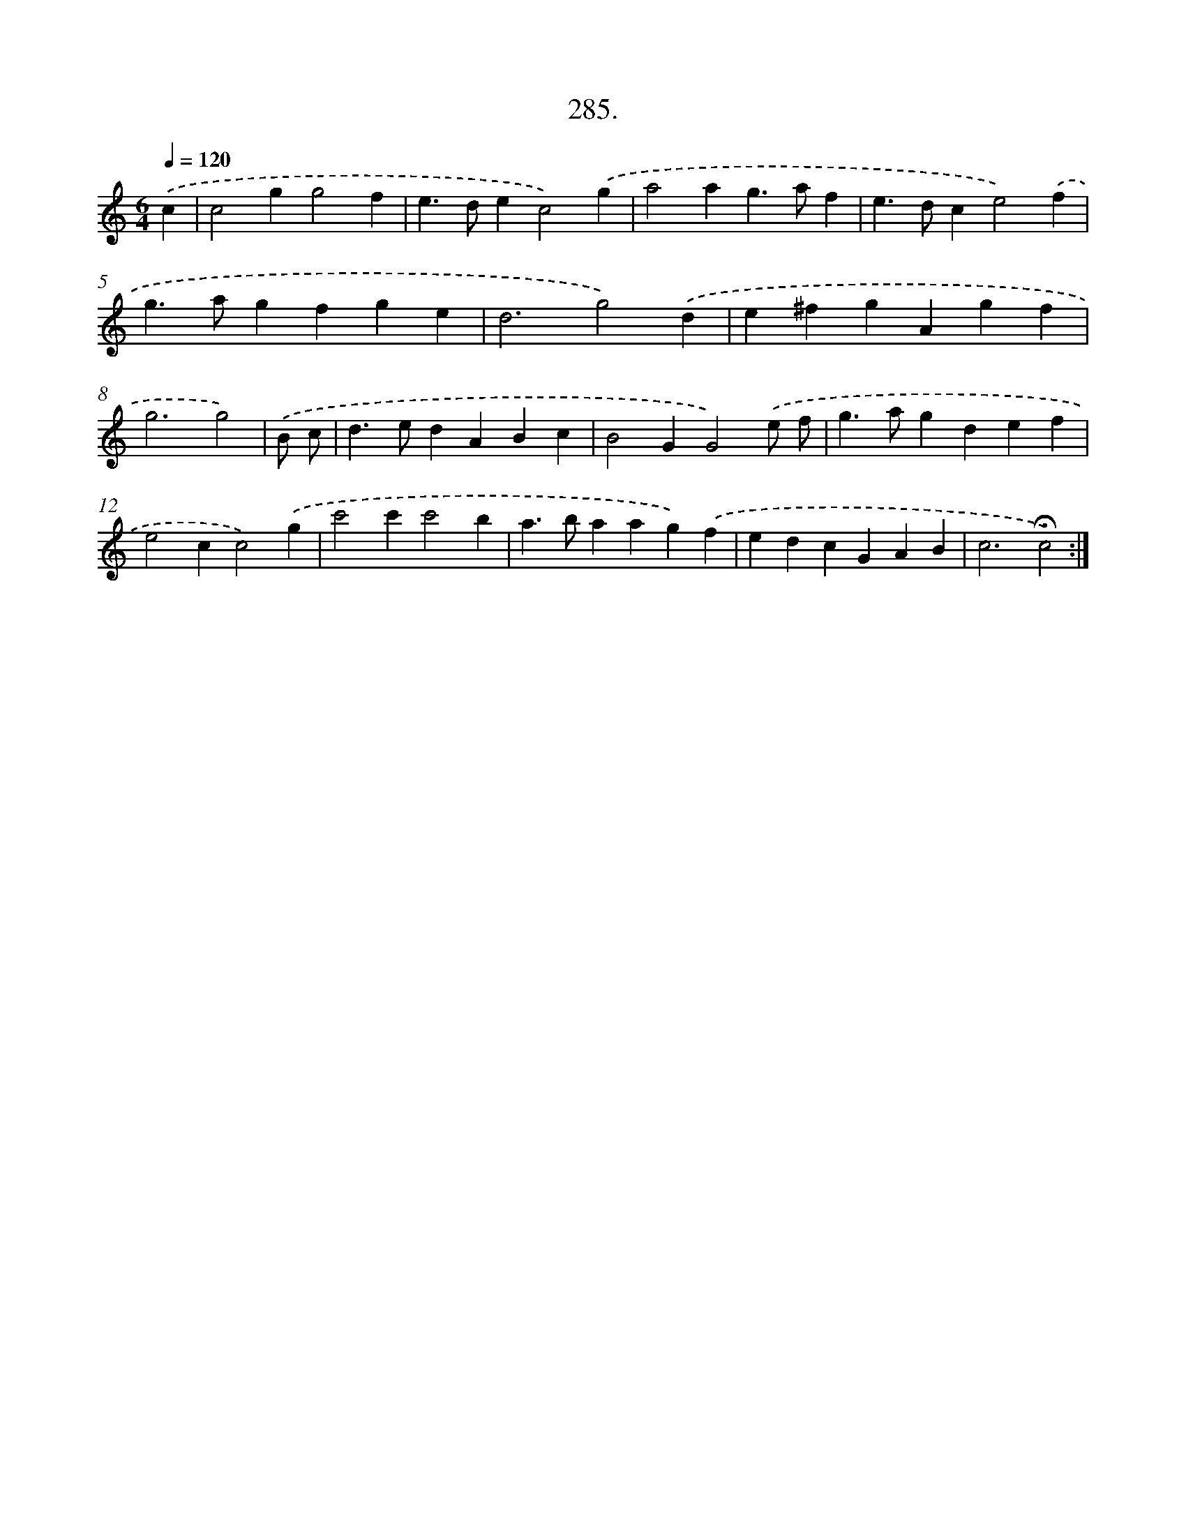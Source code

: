 X: 14301
T: 285.
%%abc-version 2.0
%%abcx-abcm2ps-target-version 5.9.1 (29 Sep 2008)
%%abc-creator hum2abc beta
%%abcx-conversion-date 2018/11/01 14:37:43
%%humdrum-veritas 989738907
%%humdrum-veritas-data 418612150
%%continueall 1
%%barnumbers 0
L: 1/4
M: 6/4
Q: 1/4=120
K: C clef=treble
.('c [I:setbarnb 1]|
c2gg2f |
e>dec2).('g |
a2ag>af |
e>dce2).('f |
g>agfge |
d3g2).('d |
e^fgAgf |
g3g2) |
.('B/ c/ [I:setbarnb 9]|
d>edABc |
B2GG2).('e/ f/ |
g>agdef |
e2cc2).('g |
c'2c'c'2b |
a>baag).('f |
edcGAB |
c3!fermata!c2) :|]

